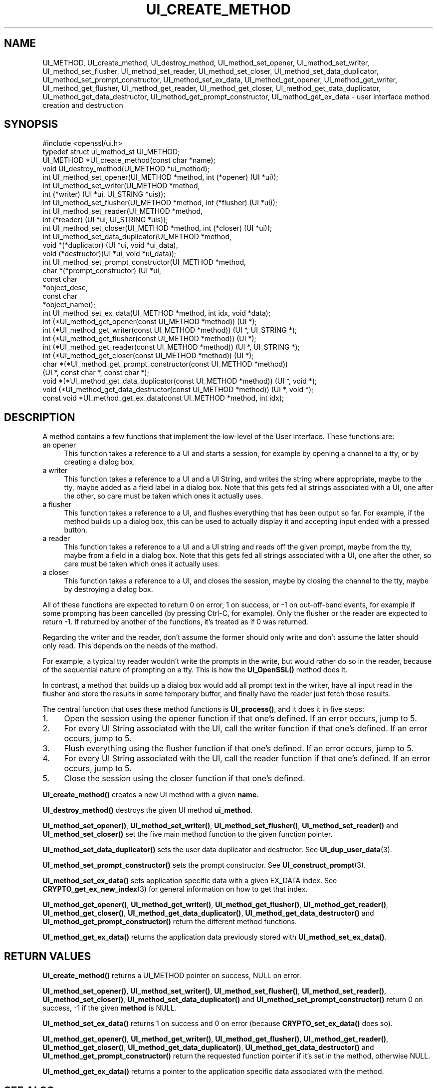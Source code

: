 .\" -*- mode: troff; coding: utf-8 -*-
.\" Automatically generated by Pod::Man 5.0102 (Pod::Simple 3.45)
.\"
.\" Standard preamble:
.\" ========================================================================
.de Sp \" Vertical space (when we can't use .PP)
.if t .sp .5v
.if n .sp
..
.de Vb \" Begin verbatim text
.ft CW
.nf
.ne \\$1
..
.de Ve \" End verbatim text
.ft R
.fi
..
.\" \*(C` and \*(C' are quotes in nroff, nothing in troff, for use with C<>.
.ie n \{\
.    ds C` ""
.    ds C' ""
'br\}
.el\{\
.    ds C`
.    ds C'
'br\}
.\"
.\" Escape single quotes in literal strings from groff's Unicode transform.
.ie \n(.g .ds Aq \(aq
.el       .ds Aq '
.\"
.\" If the F register is >0, we'll generate index entries on stderr for
.\" titles (.TH), headers (.SH), subsections (.SS), items (.Ip), and index
.\" entries marked with X<> in POD.  Of course, you'll have to process the
.\" output yourself in some meaningful fashion.
.\"
.\" Avoid warning from groff about undefined register 'F'.
.de IX
..
.nr rF 0
.if \n(.g .if rF .nr rF 1
.if (\n(rF:(\n(.g==0)) \{\
.    if \nF \{\
.        de IX
.        tm Index:\\$1\t\\n%\t"\\$2"
..
.        if !\nF==2 \{\
.            nr % 0
.            nr F 2
.        \}
.    \}
.\}
.rr rF
.\" ========================================================================
.\"
.IX Title "UI_CREATE_METHOD 3ossl"
.TH UI_CREATE_METHOD 3ossl 2025-09-16 3.5.3 OpenSSL
.\" For nroff, turn off justification.  Always turn off hyphenation; it makes
.\" way too many mistakes in technical documents.
.if n .ad l
.nh
.SH NAME
UI_METHOD,
UI_create_method, UI_destroy_method, UI_method_set_opener,
UI_method_set_writer, UI_method_set_flusher, UI_method_set_reader,
UI_method_set_closer, UI_method_set_data_duplicator,
UI_method_set_prompt_constructor, UI_method_set_ex_data,
UI_method_get_opener, UI_method_get_writer, UI_method_get_flusher,
UI_method_get_reader, UI_method_get_closer,
UI_method_get_data_duplicator, UI_method_get_data_destructor,
UI_method_get_prompt_constructor, UI_method_get_ex_data \- user
interface method creation and destruction
.SH SYNOPSIS
.IX Header "SYNOPSIS"
.Vb 1
\& #include <openssl/ui.h>
\&
\& typedef struct ui_method_st UI_METHOD;
\&
\& UI_METHOD *UI_create_method(const char *name);
\& void UI_destroy_method(UI_METHOD *ui_method);
\& int UI_method_set_opener(UI_METHOD *method, int (*opener) (UI *ui));
\& int UI_method_set_writer(UI_METHOD *method,
\&                          int (*writer) (UI *ui, UI_STRING *uis));
\& int UI_method_set_flusher(UI_METHOD *method, int (*flusher) (UI *ui));
\& int UI_method_set_reader(UI_METHOD *method,
\&                          int (*reader) (UI *ui, UI_STRING *uis));
\& int UI_method_set_closer(UI_METHOD *method, int (*closer) (UI *ui));
\& int UI_method_set_data_duplicator(UI_METHOD *method,
\&                                   void *(*duplicator) (UI *ui, void *ui_data),
\&                                   void (*destructor)(UI *ui, void *ui_data));
\& int UI_method_set_prompt_constructor(UI_METHOD *method,
\&                                      char *(*prompt_constructor) (UI *ui,
\&                                                                   const char
\&                                                                   *object_desc,
\&                                                                   const char
\&                                                                   *object_name));
\& int UI_method_set_ex_data(UI_METHOD *method, int idx, void *data);
\& int (*UI_method_get_opener(const UI_METHOD *method)) (UI *);
\& int (*UI_method_get_writer(const UI_METHOD *method)) (UI *, UI_STRING *);
\& int (*UI_method_get_flusher(const UI_METHOD *method)) (UI *);
\& int (*UI_method_get_reader(const UI_METHOD *method)) (UI *, UI_STRING *);
\& int (*UI_method_get_closer(const UI_METHOD *method)) (UI *);
\& char *(*UI_method_get_prompt_constructor(const UI_METHOD *method))
\&     (UI *, const char *, const char *);
\& void *(*UI_method_get_data_duplicator(const UI_METHOD *method)) (UI *, void *);
\& void (*UI_method_get_data_destructor(const UI_METHOD *method)) (UI *, void *);
\& const void *UI_method_get_ex_data(const UI_METHOD *method, int idx);
.Ve
.SH DESCRIPTION
.IX Header "DESCRIPTION"
A method contains a few functions that implement the low-level of the
User Interface.
These functions are:
.IP "an opener" 4
.IX Item "an opener"
This function takes a reference to a UI and starts a session, for
example by opening a channel to a tty, or by creating a dialog box.
.IP "a writer" 4
.IX Item "a writer"
This function takes a reference to a UI and a UI String, and writes
the string where appropriate, maybe to the tty, maybe added as a field
label in a dialog box.
Note that this gets fed all strings associated with a UI, one after
the other, so care must be taken which ones it actually uses.
.IP "a flusher" 4
.IX Item "a flusher"
This function takes a reference to a UI, and flushes everything that
has been output so far.
For example, if the method builds up a dialog box, this can be used to
actually display it and accepting input ended with a pressed button.
.IP "a reader" 4
.IX Item "a reader"
This function takes a reference to a UI and a UI string and reads off
the given prompt, maybe from the tty, maybe from a field in a dialog
box.
Note that this gets fed all strings associated with a UI, one after
the other, so care must be taken which ones it actually uses.
.IP "a closer" 4
.IX Item "a closer"
This function takes a reference to a UI, and closes the session, maybe
by closing the channel to the tty, maybe by destroying a dialog box.
.PP
All of these functions are expected to return 0 on error, 1 on
success, or \-1 on out-off-band events, for example if some prompting
has been cancelled (by pressing Ctrl-C, for example).
Only the flusher or the reader are expected to return \-1.
If returned by another of the functions, it's treated as if 0 was
returned.
.PP
Regarding the writer and the reader, don't assume the former should
only write and don't assume the latter should only read.
This depends on the needs of the method.
.PP
For example, a typical tty reader wouldn't write the prompts in the
write, but would rather do so in the reader, because of the sequential
nature of prompting on a tty.
This is how the \fBUI_OpenSSL()\fR method does it.
.PP
In contrast, a method that builds up a dialog box would add all prompt
text in the writer, have all input read in the flusher and store the
results in some temporary buffer, and finally have the reader just
fetch those results.
.PP
The central function that uses these method functions is \fBUI_process()\fR,
and it does it in five steps:
.IP 1. 4
Open the session using the opener function if that one's defined.
If an error occurs, jump to 5.
.IP 2. 4
For every UI String associated with the UI, call the writer function
if that one's defined.
If an error occurs, jump to 5.
.IP 3. 4
Flush everything using the flusher function if that one's defined.
If an error occurs, jump to 5.
.IP 4. 4
For every UI String associated with the UI, call the reader function
if that one's defined.
If an error occurs, jump to 5.
.IP 5. 4
Close the session using the closer function if that one's defined.
.PP
\&\fBUI_create_method()\fR creates a new UI method with a given \fBname\fR.
.PP
\&\fBUI_destroy_method()\fR destroys the given UI method \fBui_method\fR.
.PP
\&\fBUI_method_set_opener()\fR, \fBUI_method_set_writer()\fR,
\&\fBUI_method_set_flusher()\fR, \fBUI_method_set_reader()\fR and
\&\fBUI_method_set_closer()\fR set the five main method function to the given
function pointer.
.PP
\&\fBUI_method_set_data_duplicator()\fR sets the user data duplicator and destructor.
See \fBUI_dup_user_data\fR\|(3).
.PP
\&\fBUI_method_set_prompt_constructor()\fR sets the prompt constructor.
See \fBUI_construct_prompt\fR\|(3).
.PP
\&\fBUI_method_set_ex_data()\fR sets application specific data with a given
EX_DATA index.
See \fBCRYPTO_get_ex_new_index\fR\|(3) for general information on how to
get that index.
.PP
\&\fBUI_method_get_opener()\fR, \fBUI_method_get_writer()\fR,
\&\fBUI_method_get_flusher()\fR, \fBUI_method_get_reader()\fR,
\&\fBUI_method_get_closer()\fR, \fBUI_method_get_data_duplicator()\fR,
\&\fBUI_method_get_data_destructor()\fR and \fBUI_method_get_prompt_constructor()\fR
return the different method functions.
.PP
\&\fBUI_method_get_ex_data()\fR returns the application data previously stored
with \fBUI_method_set_ex_data()\fR.
.SH "RETURN VALUES"
.IX Header "RETURN VALUES"
\&\fBUI_create_method()\fR returns a UI_METHOD pointer on success, NULL on
error.
.PP
\&\fBUI_method_set_opener()\fR, \fBUI_method_set_writer()\fR,
\&\fBUI_method_set_flusher()\fR, \fBUI_method_set_reader()\fR,
\&\fBUI_method_set_closer()\fR, \fBUI_method_set_data_duplicator()\fR and
\&\fBUI_method_set_prompt_constructor()\fR
return 0 on success, \-1 if the given \fBmethod\fR is NULL.
.PP
\&\fBUI_method_set_ex_data()\fR returns 1 on success and 0 on error (because
\&\fBCRYPTO_set_ex_data()\fR does so).
.PP
\&\fBUI_method_get_opener()\fR, \fBUI_method_get_writer()\fR,
\&\fBUI_method_get_flusher()\fR, \fBUI_method_get_reader()\fR,
\&\fBUI_method_get_closer()\fR, \fBUI_method_get_data_duplicator()\fR,
\&\fBUI_method_get_data_destructor()\fR and \fBUI_method_get_prompt_constructor()\fR
return the requested function pointer if it's set in the method,
otherwise NULL.
.PP
\&\fBUI_method_get_ex_data()\fR returns a pointer to the application specific
data associated with the method.
.SH "SEE ALSO"
.IX Header "SEE ALSO"
\&\fBUI\fR\|(3), \fBCRYPTO_get_ex_data\fR\|(3), \fBUI_STRING\fR\|(3)
.SH HISTORY
.IX Header "HISTORY"
The \fBUI_method_set_data_duplicator()\fR, \fBUI_method_get_data_duplicator()\fR
and \fBUI_method_get_data_destructor()\fR functions were added in OpenSSL 1.1.1.
.SH COPYRIGHT
.IX Header "COPYRIGHT"
Copyright 2001\-2020 The OpenSSL Project Authors. All Rights Reserved.
.PP
Licensed under the Apache License 2.0 (the "License").  You may not use
this file except in compliance with the License.  You can obtain a copy
in the file LICENSE in the source distribution or at
<https://www.openssl.org/source/license.html>.
